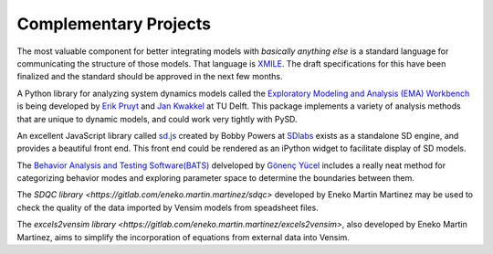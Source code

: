 Complementary Projects
======================

The most valuable component for better integrating models with *basically anything else* is a standard language for communicating the structure of those models. That language is `XMILE <http://www.iseesystems.com/community/support/XMILE.aspx>`_. The draft specifications for this have been finalized and the standard should be approved in the next few months.

A Python library for analyzing system dynamics models called the `Exploratory Modeling and Analysis (EMA) Workbench <http://simulation.tbm.tudelft.nl/ema-workbench/contents.html>`_ is being developed by `Erik Pruyt <http://www.tbm.tudelft.nl/en/about-faculty/departments/multi-actor-systems/policy-analysis/people/erik-pruyt/>`_ and `Jan Kwakkel <https://github.com/quaquel>`_ at TU Delft. This package implements a variety of analysis methods that are unique to dynamic models, and could work very tightly with PySD.

An excellent JavaScript library called `sd.js <https://github.com/bpowers/sd.js/tree/master>`_ created by Bobby Powers at `SDlabs <http://sdlabs.io/>`_ exists as a standalone SD engine, and provides a beautiful front end. This front end could be rendered as an iPython widget to facilitate display of SD models.

The `Behavior Analysis and Testing Software(BATS) <http://www.ie.boun.edu.tr/labs/sesdyn/projects/bats/index.html>`_ delveloped by `Gönenç Yücel <http://www.ie.boun.edu.tr/people/pages/yucel.html>`_ includes a really neat method for categorizing behavior modes and exploring parameter space to determine the boundaries between them.

The `SDQC library <https://gitlab.com/eneko.martin.martinez/sdqc>` developed by Eneko Martin Martinez may be used to check the quality of the data imported by Vensim models from speadsheet files.

The `excels2vensim library <https://gitlab.com/eneko.martin.martinez/excels2vensim>`, also developed by Eneko Martin Martinez, aims to simplify the incorporation of equations from external data into Vensim. 